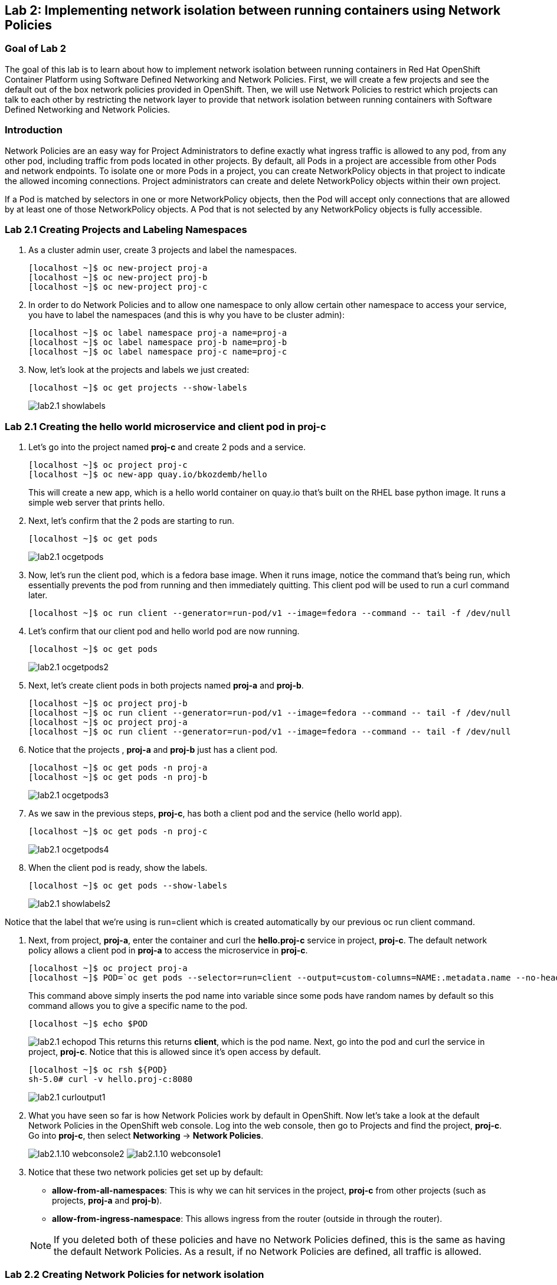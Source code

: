 == Lab 2: Implementing network isolation between running containers using Network Policies


=== Goal of Lab 2
The goal of this lab is to learn about how to implement network isolation between running containers in Red Hat OpenShift Container Platform using Software Defined Networking and Network Policies. First, we will create a few projects and see the default out of the box network policies provided in OpenShift. Then, we will use Network Policies to restrict which projects can talk to each other by restricting the network layer to provide that network isolation between running containers with Software Defined Networking and Network Policies.

=== Introduction
Network Policies are an easy way for Project Administrators to define exactly what ingress traffic is allowed to any pod, from any other pod, including traffic from pods located in other projects. By default, all Pods in a project are accessible from other Pods and network endpoints. To isolate one or more Pods in a project, you can create NetworkPolicy objects in that project to indicate the allowed incoming connections. Project administrators can create and delete NetworkPolicy objects within their own project.

If a Pod is matched by selectors in one or more NetworkPolicy objects, then the Pod will accept only connections that are allowed by at least one of those NetworkPolicy objects. A Pod that is not selected by any NetworkPolicy objects is fully accessible.

=== Lab 2.1 Creating Projects and Labeling Namespaces
. As a cluster admin user, create 3 projects and label the namespaces.
+
[source]
----
[localhost ~]$ oc new-project proj-a
[localhost ~]$ oc new-project proj-b
[localhost ~]$ oc new-project proj-c
----

. In order to do Network Policies and to allow one namespace to only allow certain other namespace to access your service, you have to label the namespaces (and this is why you have to be cluster admin):
+
[source]
----
[localhost ~]$ oc label namespace proj-a name=proj-a
[localhost ~]$ oc label namespace proj-b name=proj-b
[localhost ~]$ oc label namespace proj-c name=proj-c
----

. Now, let's look at the projects and labels we just created:
+
[source]
----
[localhost ~]$ oc get projects --show-labels
----
+
image:images/lab2.1-showlabels.png[]

=== Lab 2.1 Creating the hello world microservice and client pod in proj-c

. Let's go into the project named *proj-c* and create 2 pods and a service.
+
[source]
----
[localhost ~]$ oc project proj-c
[localhost ~]$ oc new-app quay.io/bkozdemb/hello
----
This will create a new app, which is a hello world container on quay.io that’s built on the RHEL base python image. It runs a simple web server that prints hello.

. Next, let's confirm that the 2 pods are starting to run.
+
[source]
----
[localhost ~]$ oc get pods
----
+
image:images/lab2.1-ocgetpods.png[]

. Now, let's run the client pod, which is a fedora base image. When it runs image, notice the command that’s being run, which essentially prevents the pod from running and then immediately quitting. This client pod will be used to run a curl command later.
+
[source]
----
[localhost ~]$ oc run client --generator=run-pod/v1 --image=fedora --command -- tail -f /dev/null
----

. Let's confirm that our client pod and hello world pod are now running.
+
[source]
----
[localhost ~]$ oc get pods
----
+
image:images/lab2.1-ocgetpods2.png[]

. Next, let's create client pods in both projects named *proj-a* and *proj-b*.
+
[source]
----
[localhost ~]$ oc project proj-b
[localhost ~]$ oc run client --generator=run-pod/v1 --image=fedora --command -- tail -f /dev/null
[localhost ~]$ oc project proj-a
[localhost ~]$ oc run client --generator=run-pod/v1 --image=fedora --command -- tail -f /dev/null
----

. Notice that the projects , *proj-a* and *proj-b* just has a client pod.
+
[source]
----
[localhost ~]$ oc get pods -n proj-a
[localhost ~]$ oc get pods -n proj-b
----
+
image:images/lab2.1-ocgetpods3.png[]

. As we saw in the previous steps, *proj-c*, has both a client pod and the service (hello world app).
+
[source]
----
[localhost ~]$ oc get pods -n proj-c
----
+
image:images/lab2.1-ocgetpods4.png[]

. When the client pod is ready, show the labels.
+
[source]
----
[localhost ~]$ oc get pods --show-labels
----
+
image:images/lab2.1-showlabels2.png[]

Notice that the label that we’re using is run=client which is created automatically by our previous oc run client command.

. Next, from project, *proj-a*, enter the container and curl the *hello.proj-c* service in project, *proj-c*. The default network policy allows a client pod in *proj-a* to access the microservice in *proj-c*.
+
[source]
----
[localhost ~]$ oc project proj-a
[localhost ~]$ POD=`oc get pods --selector=run=client --output=custom-columns=NAME:.metadata.name --no-headers`
----
This command above simply inserts the pod name into variable since some pods have random names by default so this command allows you to give a specific name to the pod.
+
[source]
----
[localhost ~]$ echo $POD
----
+
image:images/lab2.1-echopod.png[]
This returns this returns *client*, which is the pod name.
Next, go into the pod and curl the service in project, *proj-c*. Notice that this is allowed since it's open access by default.
+
[source]
----
[localhost ~]$ oc rsh ${POD}
sh-5.0# curl -v hello.proj-c:8080
----
+
image:images/lab2.1-curloutput1.png[]
. What you have seen so far is how Network Policies work by default in OpenShift. Now let's take a look at the default Network Policies in the OpenShift web console. Log into the web console, then go to Projects and find the project, *proj-c*. Go into *proj-c*, then select *Networking* -> *Network Policies*.
+
image:images/lab2.1.10-webconsole2.png[]
image:images/lab2.1.10-webconsole1.png[]


. Notice that these two network policies get set up by default:

* *allow-from-all-namespaces*: This is why we can hit services in the project, *proj-c* from other projects (such as projects, *proj-a* and *proj-b*).
* *allow-from-ingress-namespace*: This allows ingress from the router (outside in through the router).

+
NOTE:  If you deleted both of these policies and have no Network Policies defined, this is the same as having the default Network Policies. As a result, if no Network Policies are defined, all traffic is allowed.

=== Lab 2.2 Creating Network Policies for network isolation
. In the OpenShift web console, choose project, *proj-c*, and go to *Networking* -> *Network Policies*.

. Next, delete the 2 default Network Policies (*allow-from-all-namespaces* and *allow-from-ingress-namespace*). Remember that if no Network Policies are defined, all traffic is allowed.
+
image:images/lab2.2.2-deletenetworkpolicies.png[]

. Now, create a new Network Policy in project, *proj-c* that denies traffic from other namespaces. It should be
the first example shown on the right in the Samples Network policies. Notice there are a lot of Sample Network Policies. Apply the first example *Limit access to the current namespace*. Click Try it. This creates the yaml. Next, press *create*.
+
image:images/lab2.2-createnetworkpolicies1.png[]
image:images/lab2.2-createnetworkpolicies2.png[]


. Now, go into *Networking* -> *Network Policies*. and notice that the *deny-other-namespaces* network policy is defined.
+
image:images/lab2.2-denyothernamespaces.png[]

. Next, try to curl the hello world service in project, *proj-c* from the client in *proj-a*. Notice that the curl fails this time.
+
[source]
----
[localhost ~]$ oc rsh ${POD}
sh-5.0# curl -v hello.proj-c:8080
----
+
image:images/lab2.2-curlfail.png[]


<<top>>

link:README.adoc#table-of-contents[ Table of Contents ]
